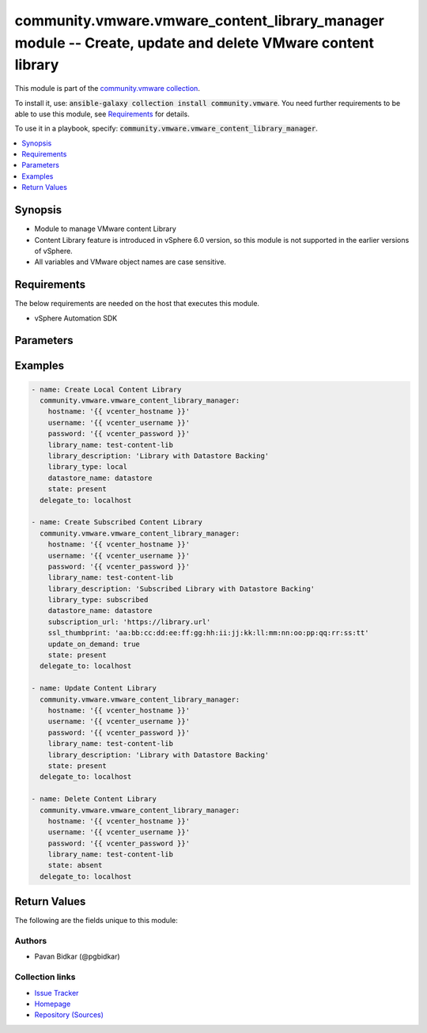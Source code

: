 

community.vmware.vmware_content_library_manager module -- Create, update and delete VMware content library
++++++++++++++++++++++++++++++++++++++++++++++++++++++++++++++++++++++++++++++++++++++++++++++++++++++++++

This module is part of the `community.vmware collection <https://galaxy.ansible.com/community/vmware>`_.

To install it, use: :code:`ansible-galaxy collection install community.vmware`.
You need further requirements to be able to use this module,
see `Requirements <ansible_collections.community.vmware.vmware_content_library_manager_module_requirements_>`_ for details.

To use it in a playbook, specify: :code:`community.vmware.vmware_content_library_manager`.


.. contents::
   :local:
   :depth: 1


Synopsis
--------

- Module to manage VMware content Library
- Content Library feature is introduced in vSphere 6.0 version, so this module is not supported in the earlier versions of vSphere.
- All variables and VMware object names are case sensitive.



.. _ansible_collections.community.vmware.vmware_content_library_manager_module_requirements:

Requirements
------------
The below requirements are needed on the host that executes this module.

- vSphere Automation SDK






Parameters
----------

.. raw:: html

  <table style="width: 100%;">
  <thead>
    <tr>
    <th><p>Parameter</p></th>
    <th><p>Comments</p></th>
  </tr>
  </thead>
  <tbody>
  <tr>
    <td valign="top">
      <div class="ansibleOptionAnchor" id="parameter-datastore_name"></div>
      <div class="ansibleOptionAnchor" id="parameter-datastore"></div>
      <p style="display: inline;"><strong>datastore_name</strong></p>
      <a class="ansibleOptionLink" href="#parameter-datastore_name" title="Permalink to this option"></a>
      <p style="font-size: small; margin-bottom: 0;"><span style="color: darkgreen; white-space: normal;">aliases: datastore</span></p>
      <p style="font-size: small; margin-bottom: 0;">
        <span style="color: purple;">string</span>
      </p>
    </td>
    <td valign="top">
      <p>Name of the datastore on which backing content library is created.</p>
      <p>This is required only if <em>state</em> is set to <code class='docutils literal notranslate'>present</code>.</p>
      <p>This parameter is ignored, when <em>state</em> is set to <code class='docutils literal notranslate'>absent</code>.</p>
      <p>Currently only datastore backing creation is supported.</p>
    </td>
  </tr>
  <tr>
    <td valign="top">
      <div class="ansibleOptionAnchor" id="parameter-hostname"></div>
      <p style="display: inline;"><strong>hostname</strong></p>
      <a class="ansibleOptionLink" href="#parameter-hostname" title="Permalink to this option"></a>
      <p style="font-size: small; margin-bottom: 0;">
        <span style="color: purple;">string</span>
      </p>
    </td>
    <td valign="top">
      <p>The hostname or IP address of the vSphere vCenter server.</p>
      <p>If the value is not specified in the task, the value of environment variable <code class='docutils literal notranslate'>VMWARE_HOST</code> will be used instead.</p>
    </td>
  </tr>
  <tr>
    <td valign="top">
      <div class="ansibleOptionAnchor" id="parameter-library_description"></div>
      <p style="display: inline;"><strong>library_description</strong></p>
      <a class="ansibleOptionLink" href="#parameter-library_description" title="Permalink to this option"></a>
      <p style="font-size: small; margin-bottom: 0;">
        <span style="color: purple;">string</span>
      </p>
    </td>
    <td valign="top">
      <p>The content library description.</p>
      <p>This is required only if <em>state</em> is set to <code class='docutils literal notranslate'>present</code>.</p>
      <p>This parameter is ignored, when <em>state</em> is set to <code class='docutils literal notranslate'>absent</code>.</p>
      <p>Process of updating content library only allows description change.</p>
    </td>
  </tr>
  <tr>
    <td valign="top">
      <div class="ansibleOptionAnchor" id="parameter-library_name"></div>
      <p style="display: inline;"><strong>library_name</strong></p>
      <a class="ansibleOptionLink" href="#parameter-library_name" title="Permalink to this option"></a>
      <p style="font-size: small; margin-bottom: 0;">
        <span style="color: purple;">string</span>
        / <span style="color: red;">required</span>
      </p>
    </td>
    <td valign="top">
      <p>The name of VMware content library to manage.</p>
    </td>
  </tr>
  <tr>
    <td valign="top">
      <div class="ansibleOptionAnchor" id="parameter-library_type"></div>
      <p style="display: inline;"><strong>library_type</strong></p>
      <a class="ansibleOptionLink" href="#parameter-library_type" title="Permalink to this option"></a>
      <p style="font-size: small; margin-bottom: 0;">
        <span style="color: purple;">string</span>
      </p>
    </td>
    <td valign="top">
      <p>The content library type.</p>
      <p>This is required only if <em>state</em> is set to <code class='docutils literal notranslate'>present</code>.</p>
      <p>This parameter is ignored, when <em>state</em> is set to <code class='docutils literal notranslate'>absent</code>.</p>
      <p style="margin-top: 8px;"><b">Choices:</b></p>
      <ul>
        <li><p><code style="color: blue;"><b>&#34;local&#34;</b></code> <span style="color: blue;">← (default)</span></p></li>
        <li><p><code>&#34;subscribed&#34;</code></p></li>
      </ul>

    </td>
  </tr>
  <tr>
    <td valign="top">
      <div class="ansibleOptionAnchor" id="parameter-password"></div>
      <div class="ansibleOptionAnchor" id="parameter-pass"></div>
      <div class="ansibleOptionAnchor" id="parameter-pwd"></div>
      <p style="display: inline;"><strong>password</strong></p>
      <a class="ansibleOptionLink" href="#parameter-password" title="Permalink to this option"></a>
      <p style="font-size: small; margin-bottom: 0;"><span style="color: darkgreen; white-space: normal;">aliases: pass, pwd</span></p>
      <p style="font-size: small; margin-bottom: 0;">
        <span style="color: purple;">string</span>
      </p>
    </td>
    <td valign="top">
      <p>The password of the vSphere vCenter server.</p>
      <p>If the value is not specified in the task, the value of environment variable <code class='docutils literal notranslate'>VMWARE_PASSWORD</code> will be used instead.</p>
    </td>
  </tr>
  <tr>
    <td valign="top">
      <div class="ansibleOptionAnchor" id="parameter-port"></div>
      <p style="display: inline;"><strong>port</strong></p>
      <a class="ansibleOptionLink" href="#parameter-port" title="Permalink to this option"></a>
      <p style="font-size: small; margin-bottom: 0;">
        <span style="color: purple;">integer</span>
      </p>
    </td>
    <td valign="top">
      <p>The port number of the vSphere vCenter.</p>
      <p>If the value is not specified in the task, the value of environment variable <code class='docutils literal notranslate'>VMWARE_PORT</code> will be used instead.</p>
      <p style="margin-top: 8px;"><b style="color: blue;">Default:</b> <code style="color: blue;">443</code></p>
    </td>
  </tr>
  <tr>
    <td valign="top">
      <div class="ansibleOptionAnchor" id="parameter-protocol"></div>
      <p style="display: inline;"><strong>protocol</strong></p>
      <a class="ansibleOptionLink" href="#parameter-protocol" title="Permalink to this option"></a>
      <p style="font-size: small; margin-bottom: 0;">
        <span style="color: purple;">string</span>
      </p>
    </td>
    <td valign="top">
      <p>The connection to protocol.</p>
      <p style="margin-top: 8px;"><b">Choices:</b></p>
      <ul>
        <li><p><code>&#34;http&#34;</code></p></li>
        <li><p><code style="color: blue;"><b>&#34;https&#34;</b></code> <span style="color: blue;">← (default)</span></p></li>
      </ul>

    </td>
  </tr>
  <tr>
    <td valign="top">
      <div class="ansibleOptionAnchor" id="parameter-proxy_host"></div>
      <p style="display: inline;"><strong>proxy_host</strong></p>
      <a class="ansibleOptionLink" href="#parameter-proxy_host" title="Permalink to this option"></a>
      <p style="font-size: small; margin-bottom: 0;">
        <span style="color: purple;">string</span>
      </p>
    </td>
    <td valign="top">
      <p>Address of a proxy that will receive all HTTPS requests and relay them.</p>
      <p>The format is a hostname or a IP.</p>
      <p>If the value is not specified in the task, the value of environment variable <code class='docutils literal notranslate'>VMWARE_PROXY_HOST</code> will be used instead.</p>
    </td>
  </tr>
  <tr>
    <td valign="top">
      <div class="ansibleOptionAnchor" id="parameter-proxy_port"></div>
      <p style="display: inline;"><strong>proxy_port</strong></p>
      <a class="ansibleOptionLink" href="#parameter-proxy_port" title="Permalink to this option"></a>
      <p style="font-size: small; margin-bottom: 0;">
        <span style="color: purple;">integer</span>
      </p>
    </td>
    <td valign="top">
      <p>Port of the HTTP proxy that will receive all HTTPS requests and relay them.</p>
      <p>If the value is not specified in the task, the value of environment variable <code class='docutils literal notranslate'>VMWARE_PROXY_PORT</code> will be used instead.</p>
    </td>
  </tr>
  <tr>
    <td valign="top">
      <div class="ansibleOptionAnchor" id="parameter-ssl_thumbprint"></div>
      <p style="display: inline;"><strong>ssl_thumbprint</strong></p>
      <a class="ansibleOptionLink" href="#parameter-ssl_thumbprint" title="Permalink to this option"></a>
      <p style="font-size: small; margin-bottom: 0;">
        <span style="color: purple;">string</span>
      </p>
    </td>
    <td valign="top">
      <p>The SHA1 SSL thumbprint of the subscribed content library to subscribe to.</p>
      <p>This is required only if <em>library_type</em> is set to <code class='docutils literal notranslate'>subscribed</code> and the library is https.</p>
      <p>This parameter is ignored, when <em>state</em> is set to <code class='docutils literal notranslate'>absent</code>.</p>
      <p>The information can be extracted using openssl using the following example: <code class='docutils literal notranslate'>echo | openssl s_client -connect test-library.com:443 |&amp; openssl x509 -fingerprint -noout</code></p>
      <p style="margin-top: 8px;"><b style="color: blue;">Default:</b> <code style="color: blue;">&#34;&#34;</code></p>
    </td>
  </tr>
  <tr>
    <td valign="top">
      <div class="ansibleOptionAnchor" id="parameter-state"></div>
      <p style="display: inline;"><strong>state</strong></p>
      <a class="ansibleOptionLink" href="#parameter-state" title="Permalink to this option"></a>
      <p style="font-size: small; margin-bottom: 0;">
        <span style="color: purple;">string</span>
      </p>
    </td>
    <td valign="top">
      <p>The state of content library.</p>
      <p>If set to <code class='docutils literal notranslate'>present</code> and library does not exists, then content library is created.</p>
      <p>If set to <code class='docutils literal notranslate'>present</code> and library exists, then content library is updated.</p>
      <p>If set to <code class='docutils literal notranslate'>absent</code> and library exists, then content library is deleted.</p>
      <p>If set to <code class='docutils literal notranslate'>absent</code> and library does not exists, no action is taken.</p>
      <p style="margin-top: 8px;"><b">Choices:</b></p>
      <ul>
        <li><p><code style="color: blue;"><b>&#34;present&#34;</b></code> <span style="color: blue;">← (default)</span></p></li>
        <li><p><code>&#34;absent&#34;</code></p></li>
      </ul>

    </td>
  </tr>
  <tr>
    <td valign="top">
      <div class="ansibleOptionAnchor" id="parameter-subscription_url"></div>
      <p style="display: inline;"><strong>subscription_url</strong></p>
      <a class="ansibleOptionLink" href="#parameter-subscription_url" title="Permalink to this option"></a>
      <p style="font-size: small; margin-bottom: 0;">
        <span style="color: purple;">string</span>
      </p>
    </td>
    <td valign="top">
      <p>The url of the content library to subscribe to.</p>
      <p>This is required only if <em>library_type</em> is set to <code class='docutils literal notranslate'>subscribed</code>.</p>
      <p>This parameter is ignored, when <em>state</em> is set to <code class='docutils literal notranslate'>absent</code>.</p>
      <p style="margin-top: 8px;"><b style="color: blue;">Default:</b> <code style="color: blue;">&#34;&#34;</code></p>
    </td>
  </tr>
  <tr>
    <td valign="top">
      <div class="ansibleOptionAnchor" id="parameter-update_on_demand"></div>
      <p style="display: inline;"><strong>update_on_demand</strong></p>
      <a class="ansibleOptionLink" href="#parameter-update_on_demand" title="Permalink to this option"></a>
      <p style="font-size: small; margin-bottom: 0;">
        <span style="color: purple;">boolean</span>
      </p>
    </td>
    <td valign="top">
      <p>Whether to download all content on demand.</p>
      <p>If set to <code class='docutils literal notranslate'>true</code>, all content will be downloaded on demand.</p>
      <p>If set to <code class='docutils literal notranslate'>false</code> content will be downloaded ahead of time.</p>
      <p>This is required only if <em>library_type</em> is set to <code class='docutils literal notranslate'>subscribed</code>.</p>
      <p>This parameter is ignored, when <em>state</em> is set to <code class='docutils literal notranslate'>absent</code>.</p>
      <p style="margin-top: 8px;"><b">Choices:</b></p>
      <ul>
        <li><p><code style="color: blue;"><b>false</b></code> <span style="color: blue;">← (default)</span></p></li>
        <li><p><code>true</code></p></li>
      </ul>

    </td>
  </tr>
  <tr>
    <td valign="top">
      <div class="ansibleOptionAnchor" id="parameter-username"></div>
      <div class="ansibleOptionAnchor" id="parameter-admin"></div>
      <div class="ansibleOptionAnchor" id="parameter-user"></div>
      <p style="display: inline;"><strong>username</strong></p>
      <a class="ansibleOptionLink" href="#parameter-username" title="Permalink to this option"></a>
      <p style="font-size: small; margin-bottom: 0;"><span style="color: darkgreen; white-space: normal;">aliases: admin, user</span></p>
      <p style="font-size: small; margin-bottom: 0;">
        <span style="color: purple;">string</span>
      </p>
    </td>
    <td valign="top">
      <p>The username of the vSphere vCenter server.</p>
      <p>If the value is not specified in the task, the value of environment variable <code class='docutils literal notranslate'>VMWARE_USER</code> will be used instead.</p>
    </td>
  </tr>
  <tr>
    <td valign="top">
      <div class="ansibleOptionAnchor" id="parameter-validate_certs"></div>
      <p style="display: inline;"><strong>validate_certs</strong></p>
      <a class="ansibleOptionLink" href="#parameter-validate_certs" title="Permalink to this option"></a>
      <p style="font-size: small; margin-bottom: 0;">
        <span style="color: purple;">boolean</span>
      </p>
    </td>
    <td valign="top">
      <p>Allows connection when SSL certificates are not valid.</p>
      <p>Set to <code class='docutils literal notranslate'>false</code> when certificates are not trusted.</p>
      <p>If the value is not specified in the task, the value of environment variable <code class='docutils literal notranslate'>VMWARE_VALIDATE_CERTS</code> will be used instead.</p>
      <p style="margin-top: 8px;"><b">Choices:</b></p>
      <ul>
        <li><p><code>false</code></p></li>
        <li><p><code style="color: blue;"><b>true</b></code> <span style="color: blue;">← (default)</span></p></li>
      </ul>

    </td>
  </tr>
  </tbody>
  </table>






Examples
--------

.. code-block:: yaml

    
    - name: Create Local Content Library
      community.vmware.vmware_content_library_manager:
        hostname: '{{ vcenter_hostname }}'
        username: '{{ vcenter_username }}'
        password: '{{ vcenter_password }}'
        library_name: test-content-lib
        library_description: 'Library with Datastore Backing'
        library_type: local
        datastore_name: datastore
        state: present
      delegate_to: localhost

    - name: Create Subscribed Content Library
      community.vmware.vmware_content_library_manager:
        hostname: '{{ vcenter_hostname }}'
        username: '{{ vcenter_username }}'
        password: '{{ vcenter_password }}'
        library_name: test-content-lib
        library_description: 'Subscribed Library with Datastore Backing'
        library_type: subscribed
        datastore_name: datastore
        subscription_url: 'https://library.url'
        ssl_thumbprint: 'aa:bb:cc:dd:ee:ff:gg:hh:ii:jj:kk:ll:mm:nn:oo:pp:qq:rr:ss:tt'
        update_on_demand: true
        state: present
      delegate_to: localhost

    - name: Update Content Library
      community.vmware.vmware_content_library_manager:
        hostname: '{{ vcenter_hostname }}'
        username: '{{ vcenter_username }}'
        password: '{{ vcenter_password }}'
        library_name: test-content-lib
        library_description: 'Library with Datastore Backing'
        state: present
      delegate_to: localhost

    - name: Delete Content Library
      community.vmware.vmware_content_library_manager:
        hostname: '{{ vcenter_hostname }}'
        username: '{{ vcenter_username }}'
        password: '{{ vcenter_password }}'
        library_name: test-content-lib
        state: absent
      delegate_to: localhost





Return Values
-------------
The following are the fields unique to this module:

.. raw:: html

  <table style="width: 100%;">
  <thead>
    <tr>
    <th><p>Key</p></th>
    <th><p>Description</p></th>
  </tr>
  </thead>
  <tbody>
  <tr>
    <td valign="top">
      <div class="ansibleOptionAnchor" id="return-content_library_info"></div>
      <p style="display: inline;"><strong>content_library_info</strong></p>
      <a class="ansibleOptionLink" href="#return-content_library_info" title="Permalink to this return value"></a>
      <p style="font-size: small; margin-bottom: 0;">
        <span style="color: purple;">dictionary</span>
      </p>
    </td>
    <td valign="top">
      <p>library creation success and library_id</p>
      <p style="margin-top: 8px;"><b>Returned:</b> on success</p>
      <p style="margin-top: 8px; color: blue; word-wrap: break-word; word-break: break-all;"><b style="color: black;">Sample:</b> <code>{&#34;library_description&#34;: &#34;Test description&#34;, &#34;library_id&#34;: &#34;d0b92fa9-7039-4f29-8e9c-0debfcb22b72&#34;, &#34;library_type&#34;: &#34;LOCAL&#34;, &#34;msg&#34;: &#34;Content Library &#39;demo-local-lib-4&#39; created.&#34;}</code></p>
    </td>
  </tr>
  </tbody>
  </table>




Authors
~~~~~~~

- Pavan Bidkar (@pgbidkar)



Collection links
~~~~~~~~~~~~~~~~

* `Issue Tracker <https://github.com/ansible-collections/community.vmware/issues?q=is%3Aissue+is%3Aopen+sort%3Aupdated-desc>`__
* `Homepage <https://github.com/ansible-collections/community.vmware>`__
* `Repository (Sources) <https://github.com/ansible-collections/community.vmware.git>`__

